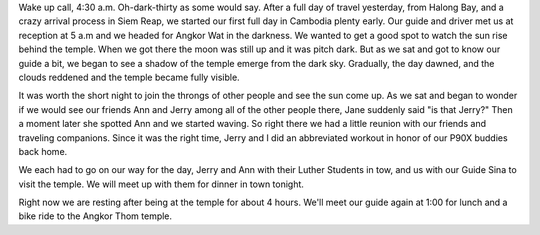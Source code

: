 .. title: Early Morning Temple
.. date: 2015-01-18
.. slug: Early-Morning-Temple
.. tags: Travel, Cambodia
.. link: 
.. description: An Early Morning Visit to Another Wonder

Wake up call, 4:30 a.m.   Oh-dark-thirty as some would say.  After a full day of travel yesterday, from Halong Bay, and a crazy arrival process in Siem Reap, we started our first full day in Cambodia plenty early.  Our guide and driver met us at reception at 5 a.m and we headed for Angkor Wat in the darkness.  We wanted to get a good spot to watch the sun rise behind the temple.  When we got there the moon was still up and it was pitch dark.  But as we sat and got to know our guide a bit, we began to see a shadow of the temple emerge from the dark sky.  Gradually, the day dawned, and the clouds reddened and the temple became fully visible.

.. slides::

   /galleries/siemreap/temple_sunrise_1.jpg
   /galleries/siemreap/temple_sunrise_2.jpg
   /galleries/siemreap/temple_sunrise_3.jpg
   /galleries/siemreap/temple_sunrise_4.jpg         

It was worth the short night to join the throngs of other people and see the sun come up.  As we sat and began to wonder if we would see our friends Ann and Jerry among all of the other people there, Jane suddenly said  "is that Jerry?"  Then a moment later she spotted Ann and we started waving.  So right there we had a little reunion with our friends and traveling companions.  Since it was the right time, Jerry and I did an abbreviated workout in honor of our P90X buddies back home.

.. image:: /images/SiemReap/temple_p90x.jpg

We each had to go on our way for the day, Jerry and Ann with their Luther Students in tow, and us with our Guide Sina to visit the temple.  We will meet up with them for dinner in town tonight.

.. slides::

   /galleries/siemreap/angkor_wat_1.jpg
   /galleries/siemreap/angkor_wat_2.jpg
   /galleries/siemreap/angkor_wat_3.jpg      

Right now we are resting after being at the temple for about 4 hours.  We'll meet our guide again at 1:00 for lunch and a bike ride to the Angkor Thom temple.
